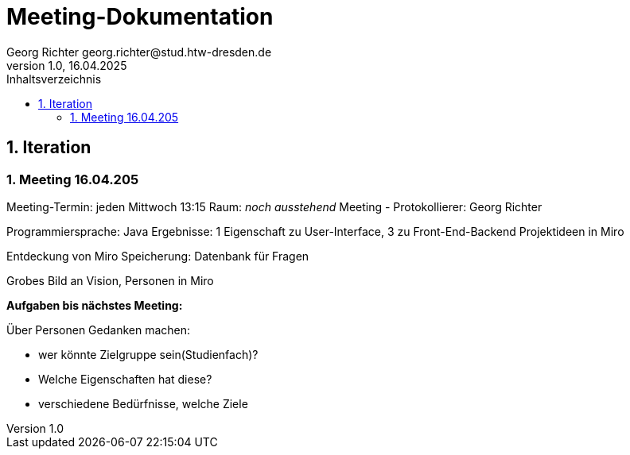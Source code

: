 = Meeting-Dokumentation
Georg Richter georg.richter@stud.htw-dresden.de
1.0, 16.04.2025 
:toc: 
:toc-title: Inhaltsverzeichnis
:source-highlighter: highlight.js
//:source-highlighter: rouge
// Platzhalter für weitere Dokumenten-Attribute 

== 1. Iteration

=== 1. Meeting 16.04.205

Meeting-Termin: jeden Mittwoch 13:15 Raum: _noch ausstehend_
Meeting - Protokollierer: Georg Richter

Programmiersprache: Java
Ergebnisse: 1 Eigenschaft zu User-Interface, 3 zu Front-End-Backend
Projektideen in Miro

Entdeckung von Miro
Speicherung: Datenbank für Fragen

Grobes Bild an Vision, Personen in Miro

*Aufgaben bis nächstes Meeting:*

Über Personen Gedanken machen: 

* wer könnte Zielgruppe sein(Studienfach)? 
* Welche Eigenschaften hat diese? 
* verschiedene Bedürfnisse, welche Ziele
